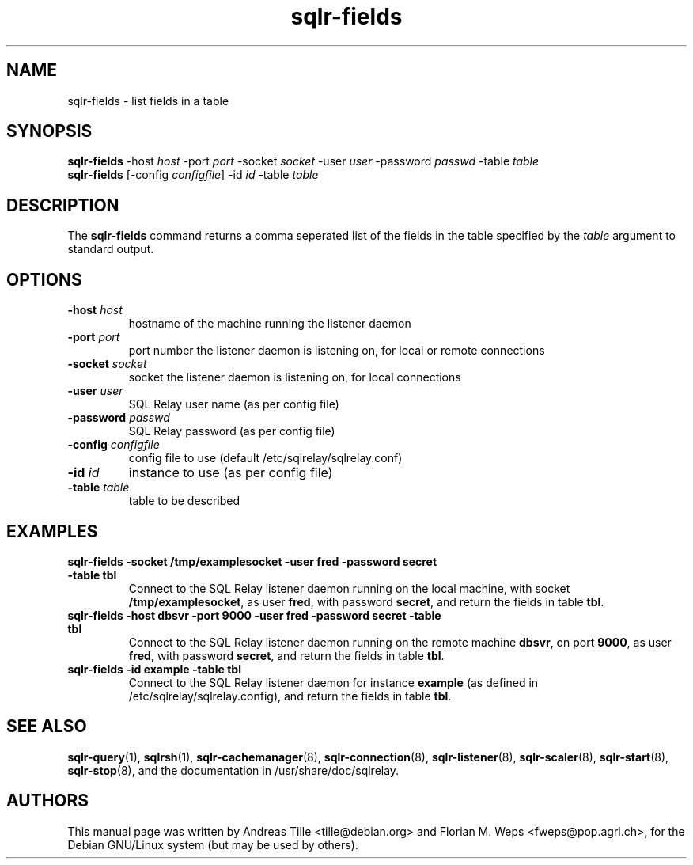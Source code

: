 .TH sqlr-fields 1 "2002-06-10" "list fields in a table" SQL\ Relay

.SH NAME
sqlr-fields \- list fields in a table

.SH SYNOPSIS
.B sqlr-fields
-host \fIhost\fR -port \fIport\fR -socket \fIsocket\fR -user \fIuser\fR -password \fIpasswd\fR -table \fItable\fR
.br
.B sqlr-fields
[-config \fIconfigfile\fR] -id \fIid\fR -table \fItable\fR

.SH DESCRIPTION
The
.B sqlr-fields
command returns a comma seperated list of the fields in the table
specified by the \fItable\fR argument to standard output.

.SH OPTIONS
.TP
\fB-host\fR \fIhost\fR
hostname of the machine running the listener daemon
.TP
\fB-port\fR \fIport\fR
port number the listener daemon is listening on, for local or remote connections
.TP
\fB-socket\fR \fIsocket\fR
socket the listener daemon is listening on, for local connections
.TP
\fB-user\fR \fIuser\fR
SQL Relay user name (as per config file)
.TP
\fB-password\fR \fIpasswd\fR
SQL Relay password (as per config file)
.TP
\fB-config\fR \fIconfigfile\fR
config file to use (default /etc/sqlrelay/sqlrelay.conf)
.TP
\fB-id\fR \fIid\fR
instance to use (as per config file)
.TP
\fB-table\fR \fItable\fR
table to be described

.SH EXAMPLES
.TP
\fBsqlr-fields -socket /tmp/examplesocket -user fred -password secret -table tbl\fR
Connect to the SQL Relay listener daemon running on the local
machine, with socket \fB/tmp/examplesocket\fR, as user \fBfred\fR,
with password \fBsecret\fR, and return the fields in table \fBtbl\fR.
.TP
\fBsqlr-fields -host dbsvr -port 9000 -user fred -password secret -table tbl\fR
Connect to the SQL Relay listener daemon running on the remote
machine \fBdbsvr\fR, on port \fB9000\fR, as user \fBfred\fR,
with password \fBsecret\fR, and return the fields in table \fBtbl\fR.
.TP
\fBsqlr-fields -id example -table tbl\fR
Connect to the SQL Relay listener daemon for instance \fBexample\fR
(as defined in /etc/sqlrelay/sqlrelay.config), and return the fields
in table \fBtbl\fR.

.SH SEE ALSO
\#\fBsqlr-fields\fP(1),
\fBsqlr-query\fP(1),
\fBsqlrsh\fP(1),
\fBsqlr-cachemanager\fP(8),
\fBsqlr-connection\fP(8),
\fBsqlr-listener\fP(8),
\fBsqlr-scaler\fP(8),
\fBsqlr-start\fP(8),
\fBsqlr-stop\fP(8),
and the documentation in /usr/share/doc/sqlrelay.

.SH AUTHORS
This manual page was written by Andreas Tille <tille@debian.org> and
Florian M. Weps <fweps@pop.agri.ch>, for the Debian GNU/Linux system
(but may be used by others).
